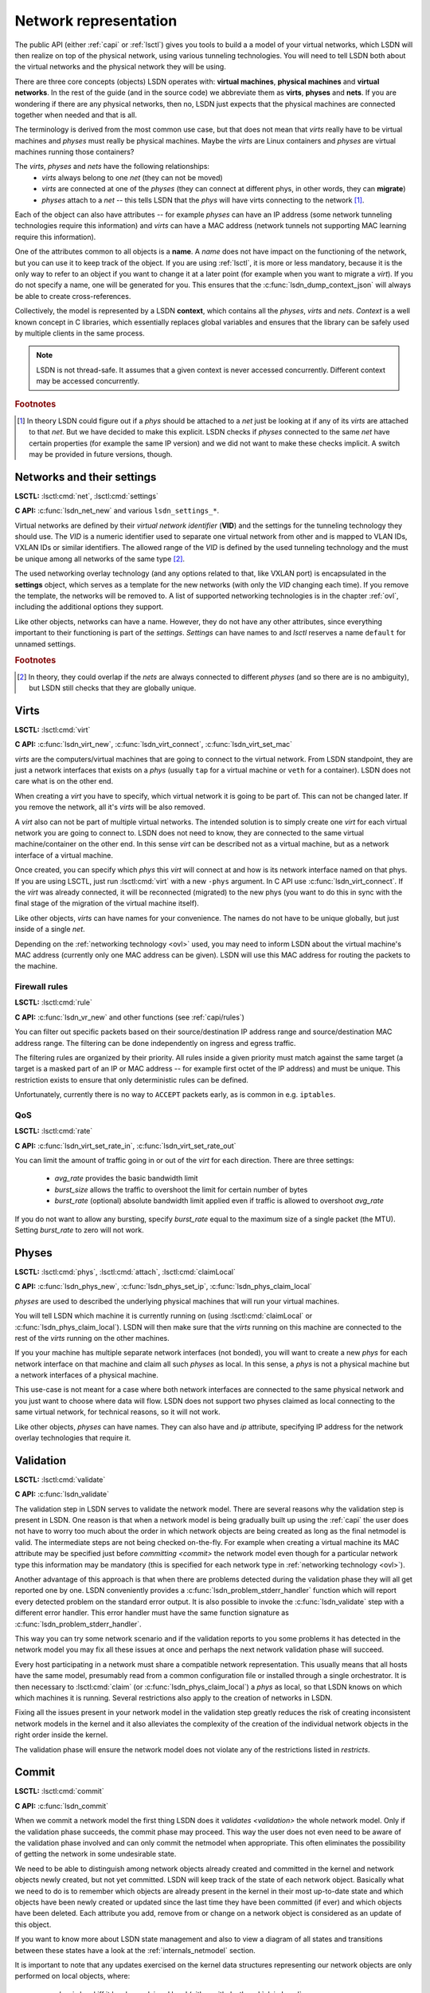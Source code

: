 .. _netmodel:

======================
Network representation
======================

The public API (either :ref:`capi` or :ref:`lsctl`) gives you tools to build a a
model of your virtual networks, which LSDN will then realize on top of the
physical network, using various tunneling technologies. You will need to tell LSDN
both about the virtual networks and the physical network they will be using.

There are three core concepts (objects) LSDN operates with: **virtual
machines**, **physical machines** and **virtual networks**. In the rest of the
guide (and in the source code) we abbreviate them as **virts**, **physes** and
**nets**. If you are wondering if there are any physical networks, then no, LSDN
just expects that the physical machines are connected together when needed and
that is all.

The terminology is derived from the most common use case, but that does not mean
that *virts* really have to be virtual machines and *physes* must really be
physical machines. Maybe the *virts* are Linux containers and *physes* are
virtual machines running those containers?

The *virts*, *physes* and *nets* have the following relationships:
 - *virts* always belong to one *net* (they can not be moved)
 - *virts* are connected at one of the *physes* (they can connect at different
   phys, in other words, they can **migrate**)
 - *physes* attach to a *net* -- this tells LSDN that the *phys* will have virts
   connecting to the network [#fattach]_.

Each of the object can also have attributes -- for example *physes* can have an
IP address (some network tunneling technologies require this information) and *virts*
can have a MAC address (network tunnels not supporting MAC learning require
this information).

One of the attributes common to all objects is a **name**. A *name* does not
have impact on the functioning of the network, but you can use it to keep track
of the object. If you are using :ref:`lsctl`, it is more or less mandatory,
because it is the only way to refer to an object if you want to change it at a
later point (for example when you want to migrate a *virt*). If you do not
specify a name, one will be generated for you. This ensures that the
:c:func:`lsdn_dump_context_json` will always be able to create cross-references.

Collectively, the model is represented by a LSDN **context**, which contains all
the *physes*, *virts* and *nets*. *Context* is a well known concept in C
libraries, which essentially replaces global variables and ensures that the
library can be safely used by multiple clients in the same process.

.. note::

    LSDN is not thread-safe. It assumes that a given context is never accessed
    concurrently. Different context may be accessed concurrently.

.. rubric:: Footnotes

.. [#fattach] In theory LSDN could figure out if a *phys* should be attached to a
    *net* just be looking at if any of its *virts* are attached to that *net*.
    But we have decided to make this explicit. LSDN checks if *physes* connected
    to the same *net* have certain properties (for example the same IP version)
    and we did not want to make these checks implicit. A switch may be provided
    in future versions, though.

.. _net:
.. _vid:

---------------------------
Networks and their settings
---------------------------

**LSCTL:** :lsctl:cmd:`net`, :lsctl:cmd:`settings`

**C API:** :c:func:`lsdn_net_new` and various ``lsdn_settings_*``.

Virtual networks are defined by their *virtual network identifier* (**VID**) and
the settings for the tunneling technology they should use. The *VID* is a numeric
identifier used to separate one virtual network from other and is mapped to VLAN
IDs, VXLAN IDs or similar identifiers. The allowed range of the *VID* is defined
by the used tunneling technology and the must be unique among all networks of
the same type [#funique]_.

The used networking overlay technology (and any options related to that, like
VXLAN port) is encapsulated in the **settings** object, which serves as a template
for the new networks (with only the *VID* changing each time). If you remove the
template, the networks will be removed to. A list of supported networking
technologies is in the chapter :ref:`ovl`, including the additional options they
support.

Like other objects, networks can have a name. However, they do not have any
other attributes, since everything important to their functioning is part of the
*settings*. *Settings* can have names to and *lsctl* reserves a name ``default``
for unnamed settings.

.. rubric:: Footnotes

.. [#funique] In theory, they could overlap if the *nets* are always connected to
    different *physes* (and so there are is no ambiguity), but LSDN still checks
    that they are globally unique.

.. _virt:
.. _attr_mac:

-----
Virts
-----

**LSCTL:** :lsctl:cmd:`virt`

**C API:** :c:func:`lsdn_virt_new`, :c:func:`lsdn_virt_connect`,
:c:func:`lsdn_virt_set_mac`

*virts* are the computers/virtual machines that are going to connect to the
virtual network. From LSDN standpoint, they are just a network interfaces that
exists on a *phys* (usually ``tap`` for a virtual machine or ``veth`` for a
container). LSDN does not care what is on the other end.

When creating a *virt* you have to specify, which virtual network it is going to
be part of. This can not be changed later. If you remove the network, all it's
*virts* will be also removed.

A *virt* also can not be part of multiple virtual networks. The intended
solution is to simply create one *virt* for each virtual network you are going
to connect to. LSDN does not need to know, they are connected to the same
virtual machine/container on the other end. In this sense  *virt* can be
described not as a virtual machine, but as a network interface of a virtual machine.

Once created, you can specify which *phys* this *virt* will connect at and how
is its network interface named on that phys. If you are using LSCTL, just run
:lsctl:cmd:`virt` with a new ``-phys`` argument. In C API use
:c:func:`lsdn_virt_connect`. If the *virt* was already connected, it will be
reconnected (migrated) to the new phys (you want to do this in sync with the
final stage of the migration of the virtual machine itself).

Like other objects, *virts* can have names for your convenience. The names do
not have to be unique globally, but just inside of a single *net*.

Depending on the :ref:`networking technology <ovl>` used, you may need to inform
LSDN about the virtual machine's MAC address (currently only one MAC address can
be given). LSDN will use this MAC address for routing the packets to the
machine.

Firewall rules
--------------
**LSCTL:** :lsctl:cmd:`rule`

**C API:** :c:func:`lsdn_vr_new` and other functions (see :ref:`capi/rules`)

You can filter out specific packets based on their source/destination IP address
range and source/destination MAC address range. The filtering can be done
independently on ingress and egress traffic.

The filtering rules are organized by their priority. All rules inside a given
priority must match against the same target (a target is a masked part of an IP
or MAC address -- for example first octet of the IP address) and must be unique.
This restriction exists to ensure that only deterministic rules can be defined.

Unfortunately, currently there is no way to ``ACCEPT`` packets early, as is
common in e.g. ``iptables``.

.. _qos:

QoS
---

**LSCTL:** :lsctl:cmd:`rate`

**C API:** :c:func:`lsdn_virt_set_rate_in`, :c:func:`lsdn_virt_set_rate_out`

You can limit the amount of traffic going in or out of the *virt* for each
direction. There are three settings:

 - *avg_rate* provides the basic bandwidth limit
 - *burst_size* allows the traffic to overshoot the limit for certain number of
   bytes
 - *burst_rate* (optional) absolute bandwidth limit applied even if traffic is
   allowed to overshoot *avg_rate*

If you do not want to allow any bursting, specify *burst_rate* equal to the
maximum size of a single packet (the MTU). Setting *burst_rate* to zero will not
work.

.. _attr_ip:
.. _phys:

------
Physes
------
**LSCTL:** :lsctl:cmd:`phys`, :lsctl:cmd:`attach`, :lsctl:cmd:`claimLocal`

**C API:** :c:func:`lsdn_phys_new`, :c:func:`lsdn_phys_set_ip`, :c:func:`lsdn_phys_claim_local`

*physes* are used to described the underlying physical machines that will run
your virtual machines.

You will tell LSDN which machine it is currently running on (using
:lsctl:cmd:`claimLocal` or :c:func:`lsdn_phys_claim_local`). LSDN will then make
sure that the *virts* running on this machine are connected to the rest of the
*virts* running on the other machines.

If you your machine has multiple separate network interfaces (not bonded), you
will want to create a new *phys* for each network interface on that machine and
claim all such *physes* as local. In this sense, a *phys* is not a physical
machine but a network interfaces of a physical machine.

This use-case is not meant for a case where both network interfaces are
connected to the same physical network and you just want to choose where data
will flow. LSDN does not support two physes claimed as local connecting to the
same virtual network, for technical reasons, so it will not work.

Like other objects, *physes* can have names. They can also have and *ip*
attribute, specifying IP address for the network overlay technologies that
require it.

.. _validation:

----------
Validation
----------
**LSCTL:** :lsctl:cmd:`validate`

**C API:** :c:func:`lsdn_validate`

The validation step in LSDN serves to validate the network model. There are
several reasons why the validation step is present in LSDN. One reason is that
when a network model is being gradually built up using the :ref:`capi` the user
does not have to worry too much about the order in which network objects are
being created as long as the final netmodel is valid. The intermediate steps are
not being checked on-the-fly. For example when creating a virtual machine its
MAC attribute may be specified just before `committing <commit>` the network
model even though for a particular network type this information may be
mandatory (this is specified for each network type in
:ref:`networking technology <ovl>`).

Another advantage of this approach is that when there are problems detected
during the validation phase they will all get reported one by one. LSDN
conveniently provides a :c:func:`lsdn_problem_stderr_handler` function which
will report every detected problem on the standard error output. It is also
possible to invoke the :c:func:`lsdn_validate` step with a different error
handler. This error handler must have the same function signature as
:c:func:`lsdn_problem_stderr_handler`.

This way you can try some network scenario and if the validation reports to you
some problems it has detected in the network model you may fix all these
issues at once and perhaps the next network validation phase will succeed.

Every host participating in a network must share a compatible network
representation. This usually means that all hosts have the same model,
presumably read from a common configuration file or installed through a single
orchestrator. It is then necessary to :lsctl:cmd:`claim` (or
:c:func:`lsdn_phys_claim_local`) a *phys* as local, so that LSDN knows on which
which machines it is running. Several restrictions also apply to the creation of
networks in LSDN.

Fixing all the issues present in your network model in the validation step
greatly reduces the risk of creating inconsistent network models in the kernel
and it also alleviates the complexity of the creation of the individual 
network objects in the right order inside the kernel.

The validation phase will ensure the network model does not violate any of the
restrictions listed in `restricts`.

.. _commit:

------
Commit
------
**LSCTL:** :lsctl:cmd:`commit`

**C API:** :c:func:`lsdn_commit`

When we commit a network model the first thing LSDN does it `validates
<validation>` the whole network model. Only if the validation phase succeeds,
the commit phase may proceed. This way the user does not even need to be aware of the
validation phase involved and can only commit the netmodel when appropriate.
This often eliminates the possibility of getting the network in some undesirable
state.

We need to be able to distinguish among network objects already created and
committed in the kernel and network objects newly created, but not yet
committed. LSDN will keep track of the state of each network object. Basically
what we need to do is to remember which objects are already present in the
kernel in their most up-to-date state and which objects have been newly created
or updated since the last time they have been committed (if ever) and which
objects have been deleted. Each attribute you add, remove from or change on a
network object is considered as an update of this object.

If you want to know more about LSDN state management and also to view a diagram
of all states and transitions between these states have a look at the
:ref:`internals_netmodel` section.

It is important to note that any updates exercised on the kernel data structures
representing our network objects are only performed on local objects, where:
 - *phys* is local iff it has been claimed local (either with
   :lsctl:cmd:`claimLocal` or :c:func:`lsdn_phys_claim_local`),
 - *virt* is local iff it pertains to a local *phys*.

However, local objects may sometimes need to be updated as a result of a non
local network object being added, updated or removed. E.g. when a MAC address of
a non local *virt* changes inside a network where this information is mandatory
(such as in `static VXLAN <ovl_vxlan_static>` networks) then local *phys*
objects will need to be updated as well.

Also, there are transitive dependencies among the network objects. In
particular, when:

 - *virt* is deleted then all its `rules` and `rates` are deleted as well,
 - *net* is deleted then all its *virts* are deleted as well,
 - *phys* is deleted then all *virts* attached to this *phys* are deleted as
   well.

After the initial validation step is completed, LSDN will then proceed with the
actual commit phase which is further subdivided into two subphases:

 - *decommit*
 - *recommit*

In the *decommit* subphase LSDN will consider all the network objects that need
to be either updated or deleted and it will delete both of these objects from
the kernel data structures. However, LSDN will keep track of those objects which
have been initially updated, but not deleted, as they will need to be committed
back again in the next subphase.

The second subphase is the *recommit* phase in which LSDN will iterate over all
local *phys* objects and commit any new or updated *virts* residing on this
*phys*.

You can perhaps think of the whole commit phase as finding the smallest possible
delta between the objects ready to be committed and those already committed. In
the special case of committing for the very first time we can imagine we have
only committed an empty network model (which, by the way, is also possible to
do).

Unfortunately, things can go wrong in the commit phase even when the network
model passes the validation phase. Depending on the phase at which an error
occured we may or may not be able to keep the network model consistent.

If an error occurs in the *recommit* phase, a limited rollback is performed and
the kernel rules remain in mixed state. Some objects may have been successfully
committed, others might still be in the old state because the commit failed. In
such cases the user can retry the commit to install the remaining objects.

If an error occurs in the *decommit* phase, however, there is no safe way to
recover. Given that kernel rules are not installed atomically and there are
usually several rules tied to an object, LSDN can't know what is the installed
state after rule removal fails. In this case the model is considered to be in an
inconsistent state. The only way to proceed is to tear down the whole model and
reconstruct it from scratch.

.. _error_handling:

--------------
Error Handling
--------------
**C API:** :c:func:`lsdn_context_set_nomem_callback`, :c:func:`lsdn_context_abort_on_nomem`, :c:type:`lsdn_err_t`

During construction of the network model there are several things that can go
wrong. LSDN will report these errors to the user of the :ref:`capi`. All the
possible error types are grouped in :c:type:`lsdn_err_t`.

A successful operation will return the :c:member:`LSDNE_OK` error code.

When parsing an IP address of a *phys* or when parsing a MAC attribute of a
*virt* the operation may fail if the provided address is invalid. In that case
LSDN will report this as a :c:member:`LSDNE_PARSE` error.

When assigning a name to a network object (such as *virt*, *phys* or *net*) the
assignment may fail with the :c:member:`LSDNE_DUPLICATE` error code if an object
of the same type with this name already exists.

A :c:member:`LSDNE_NOIF` error code will be returned when querying the
recommended MTU for a *virt* if the given *virt* has no locally assigned
interface (see :c:func:`lsdn_virt_get_recommended_mtu`).

A :c:member:`LSDNE_NETLINK` error code is returned when LSDN is unable to
establish a netlink socket for communicating with the kernel.

:c:member:`LSDNE_VALIDATE` is returned when the network model validation failed.
This can happen while validating the network with :lsctl:cmd:`validate` or
:c:func:`lsdn_validate`. It can also happen when committing the network model
with :lsctl:cmd:`commit` or :c:func:`lsdn_commit`, because the network model is
always validated first. In the latter case of committing the network model, the
current network model will stay in effect.

The :c:member:`LSDNE_COMMIT` error code means a network model commit failed and
a mix of old, new and dysfunctional objects are in effect. You may retry the
commit and see if the error was only temporary.

:c:member:`LSDNE_INCONSISTENT` is more serious than the :c:member:`LSDNE_COMMIT`
failure, since the commit operation can not be successfully retried. The only
operation possible is to rebuild the whole model again.

You may also encounter a :c:member:`LSDNE_NOMEM` error. LSDN deals with
out-of-memory errors in the following fashion: whenever it fails to allocate
dynamic memory it will call a registered callback (if any) that may deal with
this error as it sees fit. The callback is registered with the
:c:func:`lsdn_context_set_nomem_callback` function. It is possible to register
the :c:func:`lsdn_context_abort_on_nomem` function provided by LSDN. This error
handler will simply print an error message on the standard error output and will
immediately abort the program should any dynamic memory allocation fail. Of
course, you may register your own out-of-memory callback as long as the function
signature of the callback is that of :c:func:`lsdn_context_abort_on_nomem`.

---------
Debugging
---------

The LSDN library and the *lsctl* tool both respect the ``LSDN_DEBUG``
environment variable. If you have any problem when committing a model, try
settings ``LSDN_DEBUG=nlerr`` to print extended netlink messages. Alternatively,
you can try ``LSDN_DEBUG=all`` for very verbose output.

``LSDN_DEBUG`` accepts comma separated list of following message categories:

=========== ================================================================
Category    Description
=========== ================================================================
netops      High-level network commit operations (add virt, phys etc.)
rules       Creation and deletion of TC flower rules.
nlerr       Errors returned from Kernel (mostly netlink).
all         All of the above
=========== ================================================================

.. _ovl:

--------------------------------
Supported tunneling technologies
--------------------------------

Currently LSDN supports three network tunneling technologies: `ovl_vlan`,
`ovl_vxlan` (in three variants) and `ovl_geneve`. They all use the same basic
networking model in LSDN, but it is important to realize what technology you are
using and what restrictions it has.

Theoretically, you should be able to define your network model once and then
switch the networking technologies as you wish. But in practice some
technologies may need more detailed network model than others. For example,
``ovl_vxlan_mcast`` does not need to known the MAC addresses of the virtual
machines and ``ovl_vlan`` does not need to know the IP addresses of the physical
machines nor the MAC addresses of the virtual machines.

.. index::
    single: VLAN

.. _ovl_vlan:

VLAN
----
**Available as**: :lsctl:cmd:`settings vlan` (lsctl),
:c:func:`lsdn_settings_new_vlan` (C API).

Also known as *802.1Q*, VLAN is a Layer-2 tagging technology, that extends the
Ethernet frame with a 12-bit VLAN tag. LSDN needs no additional information to
setup this type of network, as it relies on the networking equipment along the
way to route packets (typically using MAC learning).

If either the physical network already uses VLAN tagging (the physical computers
are connected to a VLAN segment) or the virtual network will be using tagging,
then the networking equipment along the way must support this. The support is
called *802.1ad* or sometimes *QinQ*.

**Restrictions:**
 - 12 bit `vid`
 - Physical nodes in the same virtual network must by located on the same
   Ethernet network
 - Care must be taken when nesting

.. index::
    single: VXLAN

.. _ovl_vxlan:

VXLAN
-----

VXLAN is a Layer-3 UDP-based tunneling protocol. It is available in three
variants in LSDN, depending on the routing method used. All of the variants
need the connected participating physical machines to have the `attr_ip` set
and they must all see each other on the IP network directly (no NAT).

VXLAN tags have 24 bits (16 million networks). VXLANs by default use UDP port
*4789*, but this is configurable and could in theory be used to expand the
`vid` space. LSDN currently does not do this.

**IPv6 note**: VXLANs support IPv6 addresses, but they can not be mixed. All
physical nodes must use the same IP version and the version of multicast address
for ``ovl_vlan_mcast`` VXLAN must be the same. This does not prevent you from
using both IPv6 and IPv4 on the same physical node, you just have to choose one
version for the LSDN `attr_ip`.

.. _ovl_vxlan_mcast:

Multicast
~~~~~~~~~
**Available as**: :lsctl:cmd:`settings vxlan/mcast` (lsctl),
:c:func:`lsdn_settings_new_vxlan_mcast` (C API).

This is a self configuring variant of VXLAN. No further information for each
machine needs to be provided, because the VXLAN routes all unknown and broadcast
packets to a designated multicast IP address and the VXLAN iteratively learns
the source IP addresses.  Hence the only additional information is the multicast
group IP address.

**Restrictions**:
 - 24 bit `vid`
 - Physical nodes in the same virtual network must be reachable on the IP layer
 - UDP and IP header overhead
 - Requires multicast support

.. _ovl_vxlan_e2e:

Endpoint-to-Endpoint
~~~~~~~~~~~~~~~~~~~~
**Available as**: :lsctl:cmd:`settings vxlan/e2e` (lsctl),
:c:func:`lsdn_settings_new_vxlan_e2e` (C API).

Partially self-configuring variant of VXLANs. LSDN must be informed
about the IP address of each physical machine participating in the network using
the `attr_ip`. All unknown and broadcast packets are sent to all the physical
machines and the VXLAN iteratively learns the IP address - MAC address mapping.

**Restrictions**:
 - 24 bit `vid`
 - Physical nodes in the same virtual network must be reachable on the IP layer
 - UDP and IP header overhead
 - Unknown and broadcast packets are duplicated for each physical machine

.. _ovl_vxlan_static:

Fully static
~~~~~~~~~~~~
**Available as**: :lsctl:cmd:`settings vxlan/static` (lsctl),
:c:func:`lsdn_settings_new_vxlan_static` (C API).

VXLAN with fully static packet routing. LSDN must be informed about the IP
address of each physical machine (using `attr_ip`) and MAC address of each
virtual machine (using `attr_mac`) participating in the network. LSDN then
constructs a routing table from this information. Broadcast packets are
duplicated and sent to all machines.

**Restrictions**:
 - 24 bit `vid`
 - Physical nodes in the same virtual network must be reachable on the IP layer
 - UDP and IP header overhead
 - Unknown and broadcast packets are duplicated for each physical machine
 - The virtual network is not fully opaque (MAC addresses of virtual machines
   must be known).


.. index::
    single: Geneve

.. _ovl_geneve:

Geneve
------
**Available as**: :lsctl:cmd:`settings geneve` (lsctl),
:c:func:`lsdn_settings_new_geneve` (C API).

Geneve is a Layer-3 UDP-based tunneling protocol. All participating physical
machines must see each other on the IP network directly (no NAT).

Geneve uses fully static routing. LSDN must be informed about the IP address of
each physical machine (using `attr_ip`) and MAC address of each virtual machine
(using `attr_mac`) participating in the network.

**Restrictions**:
  - 24 bit `vid`
  - Physical nodes in the same virtual network must be reachable on the IP layer
  - UDP and IP header overhead
  - Unknown and broadcast packets are duplicated for each physical machine
  - The virtual network is not fully opaque (MAC addresses of virtual machines
    must be known).

.. _ovl_direct:

No tunneling
------------
**Available as**: :lsctl:cmd:`settings direct` (lsctl), :c:func:`lsdn_settings_new_direct` (C API).

No separation between the networks. You can use this type of network for
corner cases, like connecting a VM serving as an internet gateway to a dedicated
interface. In this case no separation is needed nor desired.

.. _restricts:

Network Restrictions
--------------------
Certain restrictions apply to the set of possible networks and their
configurations that can be created using LSDN. Anywhere where the keyword
**mandatory** is written in the following list with regards to a network type,
please refer :ref:`ovl` to see if the rule applies to a given network type:

- You can not assign the same MAC address to two different *virts* that are part
  of the same *net*,
- Any two *nets* of the same network type must not be assigned the same virtual
  network identifier,
- Any two VXLAN networks sharing the same phys, where one network is of type
  :ref:`ovl_vxlan_static` and the other is either of type
  :ref:`ovl_vxlan_e2e` or :ref:`ovl_vxlan_mcast`, must use different UDP ports,
- A *virt* must be explicitly assigned a MAC address when this is **mandatory**
  for a given network type,
- IP address has been specified for a *phys* if it hosts a *net* where this
  information is **mandatory**,
- No duplicate IP addresses were specified for any two *phys*,
- All *phys* attached to the same *net* have the same IP versions of their IP
  addresses,
- While trying to connect a *virt* to a *net* on *phys*, the *phys* is attached
  to *net*,
- Interface specified for *virt* exists,
- No duplicate MAC addresses were specified for any two *virts* connected to the
  same *net* if this attribute is **mandatory** for a given network type,
- Any two *nets* created on the same *phys* have compatible network types,
- The virtual network identifier is within the allowed range for a given
  network type where this is **mandatory**,
- No two *nets* of the same network type have the same virtual network
  identifier,
- No two rules on the same *virt* sharing the same priority have different match
  targets or masks,
- Two rules on the same *virt* sharing the same priority are not equal,
- QoS rates specified for a *virt* are within the allowed range
  (:lsctl:cmd:`rate`).
